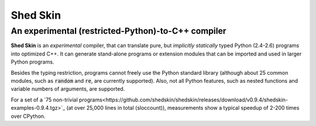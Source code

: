 Shed Skin
=========

An experimental (restricted-Python)-to-C++ compiler
---------------------------------------------------

**Shed Skin** is an *experimental* compiler, that can translate pure, but *implicitly statically* typed Python (2.4-2.6) programs into optimized C++. It can generate stand-alone programs or extension modules that can be imported and used in larger Python programs.

Besides the typing restriction, programs cannot freely use the Python standard library (although about 25 common modules, such as :code:`random` and :code:`re`, are currently supported). Also, not all Python features, such as nested functions and variable numbers of arguments, are supported.

For a set of a `75 non-trivial programs<https://github.com/shedskin/shedskin/releases/download/v0.9.4/shedskin-examples-0.9.4.tgz>`_ (at over 25,000 lines in total (sloccount)), measurements show a typical speedup of 2-200 times over CPython.
